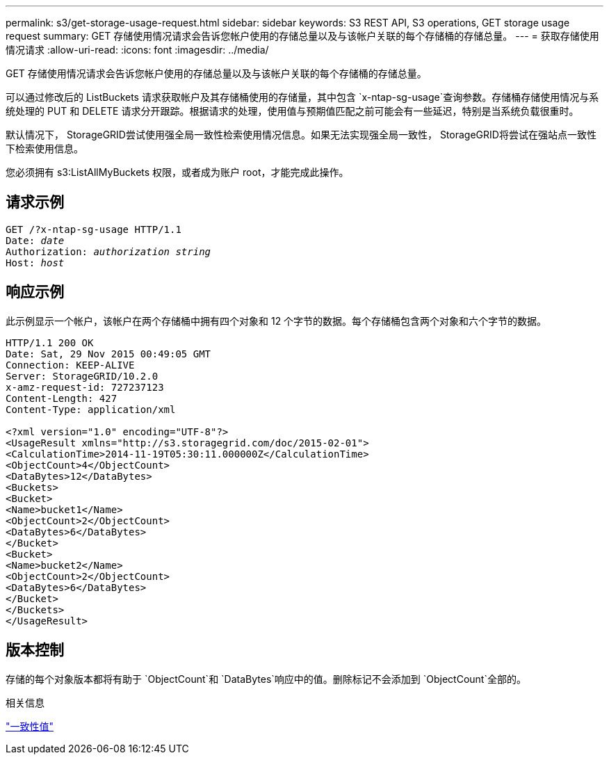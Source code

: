 ---
permalink: s3/get-storage-usage-request.html 
sidebar: sidebar 
keywords: S3 REST API, S3 operations, GET storage usage request 
summary: GET 存储使用情况请求会告诉您帐户使用的存储总量以及与该帐户关联的每个存储桶的存储总量。 
---
= 获取存储使用情况请求
:allow-uri-read: 
:icons: font
:imagesdir: ../media/


[role="lead"]
GET 存储使用情况请求会告诉您帐户使用的存储总量以及与该帐户关联的每个存储桶的存储总量。

可以通过修改后的 ListBuckets 请求获取帐户及其存储桶使用的存储量，其中包含 `x-ntap-sg-usage`查询参数。存储桶存储使用情况与系统处理的 PUT 和 DELETE 请求分开跟踪。根据请求的处理，使用值与预期值匹配之前可能会有一些延迟，特别是当系统负载很重时。

默认情况下， StorageGRID尝试使用强全局一致性检索使用情况信息。如果无法实现强全局一致性， StorageGRID将尝试在强站点一致性下检索使用信息。

您必须拥有 s3:ListAllMyBuckets 权限，或者成为账户 root，才能完成此操作。



== 请求示例

[listing, subs="specialcharacters,quotes"]
----
GET /?x-ntap-sg-usage HTTP/1.1
Date: _date_
Authorization: _authorization string_
Host: _host_
----


== 响应示例

此示例显示一个帐户，该帐户在两个存储桶中拥有四个对象和 12 个字节的数据。每个存储桶包含两个对象和六个字节的数据。

[listing]
----
HTTP/1.1 200 OK
Date: Sat, 29 Nov 2015 00:49:05 GMT
Connection: KEEP-ALIVE
Server: StorageGRID/10.2.0
x-amz-request-id: 727237123
Content-Length: 427
Content-Type: application/xml

<?xml version="1.0" encoding="UTF-8"?>
<UsageResult xmlns="http://s3.storagegrid.com/doc/2015-02-01">
<CalculationTime>2014-11-19T05:30:11.000000Z</CalculationTime>
<ObjectCount>4</ObjectCount>
<DataBytes>12</DataBytes>
<Buckets>
<Bucket>
<Name>bucket1</Name>
<ObjectCount>2</ObjectCount>
<DataBytes>6</DataBytes>
</Bucket>
<Bucket>
<Name>bucket2</Name>
<ObjectCount>2</ObjectCount>
<DataBytes>6</DataBytes>
</Bucket>
</Buckets>
</UsageResult>
----


== 版本控制

存储的每个对象版本都将有助于 `ObjectCount`和 `DataBytes`响应中的值。删除标记不会添加到 `ObjectCount`全部的。

.相关信息
link:consistency-controls.html["一致性值"]
